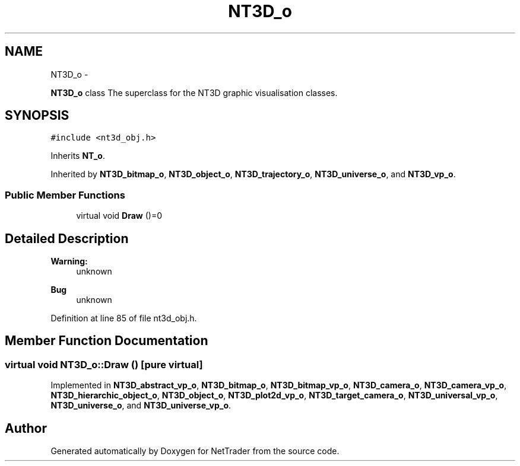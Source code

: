 .TH "NT3D_o" 3 "Wed Nov 17 2010" "Version 0.5" "NetTrader" \" -*- nroff -*-
.ad l
.nh
.SH NAME
NT3D_o \- 
.PP
\fBNT3D_o\fP class The superclass for the NT3D graphic visualisation classes.  

.SH SYNOPSIS
.br
.PP
.PP
\fC#include <nt3d_obj.h>\fP
.PP
Inherits \fBNT_o\fP.
.PP
Inherited by \fBNT3D_bitmap_o\fP, \fBNT3D_object_o\fP, \fBNT3D_trajectory_o\fP, \fBNT3D_universe_o\fP, and \fBNT3D_vp_o\fP.
.SS "Public Member Functions"

.in +1c
.ti -1c
.RI "virtual void \fBDraw\fP ()=0"
.br
.in -1c
.SH "Detailed Description"
.PP 
\fBWarning:\fP
.RS 4
unknown 
.RE
.PP
\fBBug\fP
.RS 4
unknown 
.RE
.PP

.PP
Definition at line 85 of file nt3d_obj.h.
.SH "Member Function Documentation"
.PP 
.SS "virtual void NT3D_o::Draw ()\fC [pure virtual]\fP"
.PP
Implemented in \fBNT3D_abstract_vp_o\fP, \fBNT3D_bitmap_o\fP, \fBNT3D_bitmap_vp_o\fP, \fBNT3D_camera_o\fP, \fBNT3D_camera_vp_o\fP, \fBNT3D_hierarchic_object_o\fP, \fBNT3D_object_o\fP, \fBNT3D_plot2d_vp_o\fP, \fBNT3D_target_camera_o\fP, \fBNT3D_universal_vp_o\fP, \fBNT3D_universe_o\fP, and \fBNT3D_universe_vp_o\fP.

.SH "Author"
.PP 
Generated automatically by Doxygen for NetTrader from the source code.
